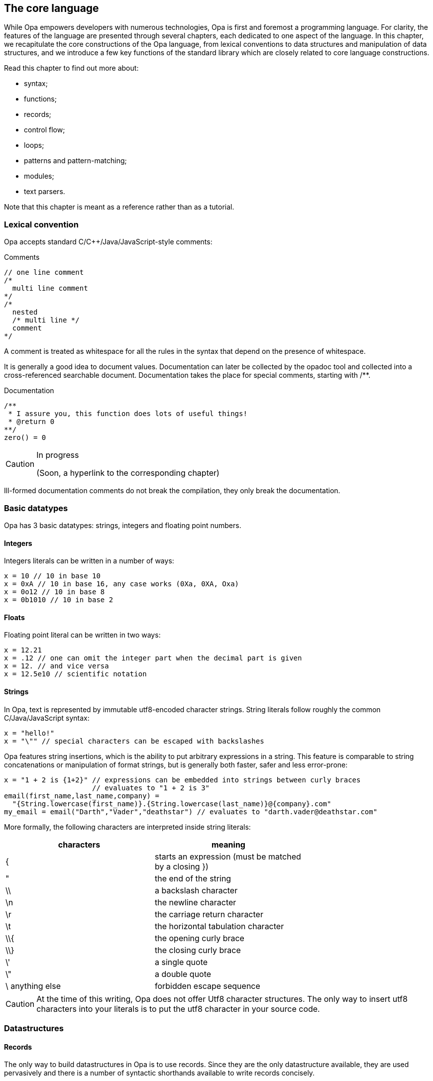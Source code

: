 The core language
-----------------

//
// About this chapter:
//   Main author:  ?
//   Paired author:?
//
//   Topics:
//   - Full syntax
//   - The database
//   - Key functions of the standard library
//

While Opa empowers developers with numerous technologies, Opa is first and
foremost a programming language. For clarity, the features of the language are
presented through several chapters, each dedicated to one aspect of the
language. In this chapter, we recapitulate the core constructions of the Opa
language, from lexical conventions to data structures and manipulation of data
structures, and we introduce a few key functions of the standard library which
are closely related to core language constructions.

Read this chapter to find out more about:

- syntax;
- functions;
- records;
- control flow;
- loops;
- patterns and pattern-matching;
- modules;
- text parsers.

Note that this chapter is meant as a reference rather than as a tutorial.

Lexical convention
~~~~~~~~~~~~~~~~~~

Opa accepts standard C/C++/Java/JavaScript-style comments:

.Comments
[source,opa]
------------------------
// one line comment
/*
  multi line comment
*/
/*
  nested
  /* multi line */
  comment
*/
------------------------

A comment is treated as whitespace for all the rules in the syntax that depend
on the presence of whitespace.

It is generally a good idea to document values. Documentation can later be
collected by the opadoc tool and collected into a cross-referenced searchable
document. Documentation takes the place for special comments, starting with +/**+.

.Documentation
[source,opa]
------------------------
/**
 * I assure you, this function does lots of useful things!
 * @return 0
**/
zero() = 0
------------------------

[CAUTION]
=============
.In progress
(Soon, a hyperlink to the corresponding chapter)
=============

// TODO TODO The syntax of document comment is described <<opadoc, here>>>
Ill-formed documentation comments do not break the compilation, they only break the documentation.


Basic datatypes
~~~~~~~~~~~~~~~
// no need to talk about char I think
Opa has 3 basic datatypes: strings, integers and floating point numbers.

Integers
^^^^^^^^
Integers literals can be written in a number of ways:

[source,opa]
------------------------
x = 10 // 10 in base 10
x = 0xA // 10 in base 16, any case works (0Xa, 0XA, Oxa)
x = 0o12 // 10 in base 8
x = 0b1010 // 10 in base 2
------------------------

Floats
^^^^^^
Floating point literal can be written in two ways:

[source,opa]
------------------------
x = 12.21
x = .12 // one can omit the integer part when the decimal part is given
x = 12. // and vice versa
x = 12.5e10 // scientific notation
------------------------

Strings
^^^^^^^
In Opa, text is represented by immutable utf8-encoded character strings.
String literals follow roughly the common C/Java/JavaScript syntax:
[source,opa]
------------------------
x = "hello!"
x = "\"" // special characters can be escaped with backslashes
------------------------

Opa features +string insertions+, which is the ability to put arbitrary
expressions in a string. This feature is comparable to string concatenations
or manipulation of format strings, but is generally both faster, safer and
less error-prone:
[source,opa]
------------------------
x = "1 + 2 is {1+2}" // expressions can be embedded into strings between curly braces
                     // evaluates to "1 + 2 is 3"
email(first_name,last_name,company) =
  "{String.lowercase(first_name)}.{String.lowercase(last_name)}@{company}.com"
my_email = email("Darth","Vader","deathstar") // evaluates to "darth.vader@deathstar.com"
------------------------

More formally, the following characters are interpreted inside string literals:
[width="70%",cols="2",frame="topbot",options="header"]
|========================================================
| characters | meaning
| { | starts an expression (must be matched by a closing })
| " | the end of the string
| \\ | a backslash character
| \n | the newline character
| \r | the carriage return character
| \t | the horizontal tabulation character
| \\{ | the opening curly brace
| \\} | the closing curly brace
| \' | a single quote
| \" | a double quote
| \ anything else | forbidden escape sequence
|========================================================

[CAUTION]
At the time of this writing, Opa does not offer Utf8 character structures.
The only way to insert
utf8 characters into your literals is to put the utf8 character in your
source code.
// argh, cannot put utf8 character here, they get escaped :/

Datastructures
~~~~~~~~~~~~~~
Records
^^^^^^^
The only way to build datastructures in Opa is to use records.
Since they are the only datastructure available, they are used pervasively
and there is a number of syntactic shorthands available to write records
concisely.

Here is how to build a record:
[source,opa]
------------------------
x = {} //  the empty record
x = {a=2; b=3} //  a record with the field "a" and "b"
x = {a=2; b=3;} //  you can add a trailing semicolon
x = {a=2 b=3} //  all the semicolons are optional
x = {`[weird-chars]` = "2"} //  a record with a field "[weird-chars]"

//  now various shorthands
x = {a} //  means {a=void}
x = {a b=2} //  means {a=void b=2}
x = {~a b=2} //  means {a=a b=2}
x = ~{a b} //  means {a=a b=b}
x = ~{a b c=4} //  means {a=a b=b c=4}
x = ~{a={b} c} //  means {a={b=void} c=c}, NOT {a={b=b} c=c}
------------------------

The characters allowed in fields names are the same as the ones allowed in
identifiers, which is described <<identifier,here>>.

You can also build record by _deriving_ an existing record, i.e. creating a new record
that is the same an existing record except for the given fields.
[source,opa]
------------------------
x = {a=1 b={c="mlk" d=3.}}
y = {x with a=3} //  means {a=3; b=x.b}
y = {x with a=3 b={e}} //  you can redefine as many fields as you want
                       //  at the same time (but not zero) and even all of them

//  You can also update fields deep in the record
y = {x with a.c = "po"} //  means {x with a = {x.a with c = "po"}}
                        //  whose value is {a=1 b={c="po" d=3.}}

//  the same syntactic shortcuts as above are available
y = {x with a} //  means {x with a=void}, even if it is not terribly useful
y = {x with ~a} //  means {x with a=a}
y = ~{x with a b={e}} //  means {x with a=a b={e}}
------------------------

Tuples
^^^^^^

Opa features syntactic support for pairs, triples, etc. -- more generally
_tuples_, ie, heteregenous containers of a fixed size.

[source,opa]
------------------------
x = (1,"mlk",{a}) //  a tuple of size 3
x = (1,"mlk") //  a tuple of size 2
x = (1,) //  a tuple of size 1
         //  note the trailing comma to differentiate a 1-uple
         //  from a parenthesized expression
         //  the trailing comma is allowed for any other tuple
         //  although it makes no difference whether you write it or not
         //  in these cases
//  NOT VALID: x = (), there is no tuple of size 0
------------------------

Tuples are standard expressions: a N-tuple is just a record with fields +f1+, ..., +fN+.
As such they can be manipulated and created like any record:
[source,opa]
------------------------
x = (1,"hello")
do @assert(x == {f1 = 1; f2 = "hello"})
do @assert(x.f1 == 1)
do @assert({x with f2 = "goodbye"} == (1,"goodbye"))
------------------------

Lists
^^^^^
Opa also provides syntactic sugar for building _lists_ (homogenous containers of variable length).
[source,opa]
------------------------
x = [] //  the empty list
x = [3,4,5] //  a three element list
y = [0,1,2|x] //  the list consisting of 0, 1 and 2 on top the list x
              //  ie [0,1,2,3,4,5]
------------------------

Just like tuples, lists are standard datastructures with a prettier syntax, but you can build them
without using the syntax if you wish.
The same code as above without the sugar:
[source,opa]
------------------------
x : list = {nil}
x : list = {hd=3 tl={hd=4 tl={hd=5 tl={nil}}}}
x : list = {hd=0 tl={hd=1 tl={hd=2 tl=x}}}
------------------------

[[identifier]]
Identifiers
~~~~~~~~~~~
In Opa, an identifier is a word matched by the following regular expression: +
+([a-zA-Z_] [a-zA-Z0-9_]* | ` [^`\n\r] `)+ +
except the following keywords: +
+_+, +as+, +do+, +else+, +if+, +match+, +then+, +type+, +with+.

In addition to these keywords, a few identifiers that can be used as
regular identifiers in most situations but will be interpreted in some contexts: +
+and+, +begin+, +css+, +db+, +end+, +external+, +forall+, +import+, +package+, +parser+, +rec+, +server+, +val+, +xml_parser+. +
It is not advised to use these words as identifiers, nor as field names.

Any identifier may be written between backquotes: +x+ and +\`x`+ are strictly equivalent. However,
backquotes may also be used to manipulate any text as an identifier, even if it would otherwise
be rejected, for instance because it contains white spaces, special characters or a keyword. Therefore,
while +1\+2+ or +match+ are not identifiers, +\`1\+2`+ and +\`match`+ are.

Bindings
~~~~~~~~
At toplevel, you can define an identifier with the following syntax:
[source,opa]
------------------------
one = 1
`hello` = "hello"
_z12 = 1+2
------------------------

[TIP]
==========
The compiler will warn you when you define a variable but never use it. The only
exception is for variables whose name begins with +\_+, in which case the
compiler assumes that the variable is named only for documentation purposes. +
As a consequence, you will also be warned if you use variables starting with +\_+. +
And for code generation, preprocessing or any use for which you don't want warnings, you can use variables starting with +__+.
==========

Of course, local identifiers can be defined too, and they are visible in the following expression:
[source,opa]
------------------------
two =
  one = 1 // an optional semicolon can be put after
  one + one

two =
  one = 1; // the exact same thing as above
           // can be used to make the code less ambiguous
  one + one

two =
  one = 1 // NOT VALID: syntax error because a local declaration
          // must be followed by an expression
------------------------

Functions
~~~~~~~~~
Defining functions
^^^^^^^^^^^^^^^^^^

In Opa, functions are regular values. As such, the follow the same naming rules as any other value. In addition, and a few syntactic shorcuts are available:
[source,opa]
------------------------
f(x,y) = // defining function f with the two parameters x and y
  x + y + 1

two =
  f(x) = x + 1 // functions call be defined locally, just like other values
  f(1)

f = x, y -> x + y + 1 // the exact same thing as above
                      // on the left of the arrow, you have comma separated parameters

// you can write functions in a currified way concisely:
f(x)(y) = x + y + 1
// or equivalently
f = x -> (y -> x + y + 1)
------------------------

[CAUTION]
========================
Note that there _must_ be no space between the function name and its parameters,
and no spaces between the function expression and its arguments.
[source,opa]
------------------------
f () = f() // NOT VALID: does not parse
x = f () // NOT VALID: parsed as
         // x = f
         // ()
------------------------
========================

Partial applications
^^^^^^^^^^^^^^^^^^^^

From a function with N arguments, we may derive a function with less arguments by _partial application_:

[source,opa]
------------------------
add(x,y) = x+y
add1 = add(1,_) // which means add1(y) = add(1,y)
x = add1(2) // x is 3
------------------------

[CAUTION]
========================
Side effects of the arguments are computed at the site and time of partial application,
not each time the function is called:
[source,opa]
------------------------
loop() = loop()
add1 = add(loop(), _) // this loops right now
                      // not when calling add1
------------------------
========================


[[underscore]]
All the underscores of a call are regrouped to form the parameters of a unique function
in the same order are the corresponding underscores:
[source,opa]
------------------------
max3(x,y,z) = max(x,max(y,z))
positive_max = max3(0,_,_) // means positive_max(x,y) = max(0,x,y)
------------------------

More definitions
^^^^^^^^^^^^^^^^

We have already seen one way of defining anonymous functions, but there are two.
The first way allows to functions of arbitrary arity:
[source,opa]
------------------------
add = x, y -> x + y
------------------------

The second syntax allows to define only functions taking one argument, but it is more
convenient in the frequent case when the first thing that your function does is match
its parameter.
[source,opa]
------------------------
add1 =
| 0 -> 1
| 1 -> 2
| 2 -> 3
| _ -> error("Wow, that's outside my capabilities")
------------------------

This last defines a function that does a pattern matching on its first argument
(the meaning of this construct is described in <<pattern, Pattern-Matching>>).
[source,opa]
------------------------
add1(fresh) =
  match fresh with
  | 0 -> 1
  | 1 -> 2
  | 2 -> 3
  | _ -> error("Wow, that's outside my capabilities")
------------------------

Operators
^^^^^^^^^
Since operators in Opa are standard functions, these two declarations are equivalent:
[source,opa]
------------------------
x = 1 + 2
x = `+`(1,2)
------------------------

To be used as an infix operator, an identifier must contain only the following characters:
[source,opa]
------------------------
+ \ - ^ * / < > = @ | & !
------------------------

Since operators as normal functions, you can define new ones:
[source,opa]
------------------------
`**` = Math.pow_i
x = 2**3 // x is 8
------------------------

The priority and associativity of the operators is based on the leading
characters of the operator.
The following table show the associativity of the operators. Lines are ordered
by the priority of operators, slower operators first.
[width="70%",cols="2",frame="topbot",options="header"]
|====================================================
| leading characters | associativity
| +\|  @+ | left
| +\|\|  ?+ | right
| +&+ | right
| +=  !=  >  <+ | left
| ++  -  ^+ | left
| +*  /+ | left
|====================================================

[CAUTION]
========================
You cannot put white space as you wish around operators:
[source,opa]
------------------------
x = 1 - 2 // works because you have whitespace before and after the operator
x = 1-2 // works because you have no whitespace before and no white space after
x = 1 -2 // NOT VALID: parsed a unary minus
------------------------
========================

[[coerce]]
Type coercions
~~~~~~~~~~~~~~
There are various reasons for wanting to put a type annotation on an expression:

[options="compact"]
- to document the code;
- to avoid value restriction errors;
- to make sure that an expression has a given type;
- to try to pinpoint a type error;
- to avoid anonymous cyclic types (by naming them).

The following demonstrates a type annotation:
[source,opa]
------------------------
x = [] : list(int)
------------------------

Note that parameters of a type name may be omitted:
[source,opa]
------------------------
x = [] : list(list) // means list(list('a))
------------------------

Type annotations can appear on any expression (but also on any <<pattern,pattern>>),
and can also be put on bindings as shown in the following example:
[source,opa]
------------------------
x : list(int) = [] // same as s = [] : list(int)
f(x) : list(int) = [x] // annotation of the body of the function
                       // same as f(x) = [x] : list(int)
------------------------


Grouping
~~~~~~~~~
Expressions can be grouped with parentheses or equivalently with +begin ... end+:
[source,opa]
------------------------
x = (1 + 2) * 3
x =
  if i_like_pascal then begin
    "begin end rocks"
  end else (
    "i like parens better"
  )
------------------------

Modules
~~~~~~~
Functionalities are usually regrouped into modules. +
The syntax resembles the one of record:
[source,opa]
------------------------
List = {{
  empty = []
  cons(hd,tl) = ~{hd tl}
}}
------------------------

By opposition to records, modules do not offer any of the syntactic shorthands: no +~\{\{x}}+, no +\{\{x}}+, nor any form of module derivation: no +\{\{List with cons(hd,tl) = [hd,hd|tl]}}+. +
On the other hand, the content of a modules are _not_ field definitions, but _bindings_. This means that the fields of a module can access the other fields:
[source,opa]
------------------------
m = {{
  x = 1
  y = x // x is in scope
}}

r = {
  x = 1
  y = x // NOT VALID: x is unbound
}
------------------------

Note that, by opposition to the toplevel, modules contain _only_ bindings, no type definitions.

The bindings of a module are all mutually recursive (but still subject to the <<recursion,recursion check>>, once the recursivity has been reduced to the strict necessary):
[source,opa]
------------------------
m = {{
  x = y
  y = 1
}}
------------------------
This will work just fine, because this is reordered into:
[source,opa]
------------------------
m = {{
  y = 1
  x = y
}}
------------------------
where you have no more recursion.

[CAUTION]
========================
Since the content of a module is recursive, it is not guaranteed that the content of a module is executed in the order of the source.
========================





Sequencing computations
~~~~~~~~~~~~~~~~~~~~~~
In Opa the toplevel is executed, and so you can have expressions at the toplevel:
[source,opa]
------------------------
do println("Executed!")
------------------------

The +do+ construct can be used to compute an expression and discard its result.
[source,opa]
------------------------
x =
  do println("Dibbs!") // cleaner than saying _unused_name = println("Dibbs!")
                       // but equivalent (almost, see the warning section)
  do println("Aww...")
  1
------------------------

Note that the definitions of identifiers and the +do+ construct are always followed by an expression
in expressions, but never at the toplevel.

Datastructures manipulation and flow control
~~~~~~~~~~~~~~~~~~~~~~~~~~~~~~~~~~~~~~~~~~~~~
The most basic way of deconstructing a record is to _dot_ (or "_dereference_") the content of an existing field.
[source,opa]
------------------------
x = {a=1 b=2}
do @assert(x.a == 1)
c = x.c // NOT VALID: type error, because x does not have a field c
------------------------

Note that the dot is defined only on records, not sums. For sums, something more powerful is needed:
[source,opa]
------------------------
x = {true} : bool
do @assert(x.true) // NOT VALID: type error
------------------------

To deconstruct both records and sums, Opa offers _pattern-matching_.
The general syntax is:
[source,opa]
------------------------
do
  match <expr> with
  | <pattern_1> -> <expr_1>
  | <pattern_2> -> <expr_2>
  ...
  | <pattern_n> -> <expr_n>
  end
------------------------
Note that keywords +with+ and +end+ are optional, as well as +|+. For clarity, it is however generally a good idea to restrain from omitting them.

When evaluating this extract, the result of +<expr>+ is compared with
+<pattern_1>+. If both _match_, i.e. the have the same shape, +<expr_1>+
is executed. Otherwise, the same result is compared with +<pattern_2>+, etc.
If no pattern matches, then an error happens and the execution flow stops.

The specific case of pattern matching on boolean can be abreviated using a standard +if+-+then+-+else+ construct:
[source,opa]
------------------------
do if 1 == 2 then
     println("Who would have known that 1 == 2?")
   else
     println("That's what I thought!")

// if the else branch is omitted, it default to void
do if 1 == 2 then
     println("Who would have known that 1 == 2?")

// or equivalently
do match 1 == 2 with
   | {true} -> println("Who would have known that 1 == 2?")
   | {false} -> println("That's what I thought!")
   end
------------------------

[CAUTION]
========================
Since the +match+ construct can end with +end+, beware of its interaction with +begin+:
[source,opa]
------------------------
do
  begin
    match 0 with
    | _ -> void
  end
------------------------
This is a syntax error because the +end+ is actually part of the +match+ construct, and so the
+begin+ has no corresponding +end+.
========================

[TIP]
========================
The same way that +f(x,\_)+ means (<<underscore, roughly>>) +y -> f(x,y)+,
+_.label+ is a shorthand for +x -> x.label+, which is convenient
when combined with higher order:
[source,opa]
------------------------
l = [(1,2,3),(4,5,6)]
l2 = List.map(_.f3,l) // extract the third elements of the tuples of l
                      // ie [3,6]
------------------------
========================



[[pattern]]
Patterns
^^^^^^^^
Generally, patterns appear as part of a +match ... with+ construct. However,
they may also be used at any place where you bind identifiers.

Syntactically, patterns look like a very limited subset of expressions:
[source,opa]
------------------------
1 // an integer pattern
-2.3 // a floating point pattern
"hi" // a string pattern, no embedded expression allowed
{a=1 ~b} // a (closed) record pattern, equivalent to {a=1 b=b}
[1,2,3] // a list pattern
(1,"p") // a tuple pattern
x // a variable pattern
------------------------

On top of these constructions, you have
[source,opa]
------------------------
{a=1 ...} // open record pattern
_ // the catch all pattern
<pattern> as x // the alias pattern
{~a=<pattern>} // a shorthand for {a=<pattern> as a}
<pattern> | <pattern> // the 'or' pattern
                      // the two sub patterns must bind the same set of identifiers
------------------------

When the expression +match <expr> with <pattern> -> <expr2> | ...+ is executed,
+<expr>+ is evaluated to a value, which is then matched against each pattern in order until a match is found.

Matching rules
^^^^^^^^^^^^^^

The rules of pattern-matching are simple:
[options="compact"]
- any value matches pattern +_+;
- any value matches the variable pattern +x+, and the value is _bound_ to identifier +x+;
- an integer/float/string matches an integer/float/string pattern when they are equal;
- a record (including tuples and lists) matches a closed record pattern when both record have the same fields and the value of the fields matches the pattern component-wise;
- a record (including tuples and lists) matches an open record pattern when the value has all the fields of the pattern (but can have more) and the value of the common fields matches the pattern component-wise;
- a value matches a +pat as x+ pattern when the value matches +pat+, and additionally it binds +x+ to the value;
- a value matches a +or+ pattern is one of the value matches one of the two sub patterns;
- in all other cases, the matching fails.

[CAUTION]
.Pattern-matching does not test for equality
=================

Consider the following extract:
[source, opa]
-------------
x = 1
y = 2
do match y with
  | x -> println("Hey, 1=2")
  | _ -> println("Or not")
-------------

You may expect this code to print result "Or not". This is, however, not what
happens. As mentioned in the definition of matching rules, pattern +x+ matches
_any value_ and binds the result to identifier +x+. In other words, this extract
is equivalent to

[source, opa]
-------------
x = 1
y = 2
do match y with
  | z -> println("Hey, 1=2")
  | _ -> println("Or not")
-------------

If executed, this would therefore print "Hey, 1=2". Note that, in this case,
the compiler will reject the program because it notices that the two patterns
test for the same case, which is clearly an error.

=================

A few examples:
[source,opa]
------------------------
list_is_empty(l) =
  match l with
  | [] -> true
  | [_|_] -> false

// and without the syntactic sugar for lists
// a list is either {nil} or {hd tl}
head(l) =
  match l : list with
  | {nil} -> @fail
  | ~{hd ...} -> hd
------------------------


[WARNING]
At the time of this writing, support for +or+ patterns is only partial.
It can only be used at the toplevel of the patterns, and it duplicates the expression on the right hand side.

[WARNING]
At the time of this writing, support for +as+ patterns is only partial.
In particular, it cannot be put around open records, although this should be available soon.

[WARNING]
========================
A pattern cannot contain an expression:
[source,opa]
------------------------
is_zero(x) = // works fine
match x with
| 0 -> true
| _ -> false

// wrong example
zero = 0
is_zero(x)
match x with
| zero -> true
| _ -> false
// does not work because the pattern defines zero
// it does not check that the x is equal to zero
------------------------
========================

[CAUTION]
========================
You cannot put the same variable several times in the same pattern:
[source,opa]
------------------------
on_the_diagonal(position) =
  match position with
  | {x=value y=value} -> true
  | _ -> false
// this is not valid because you are trying to give the name value
// to two values

// this must be written
on_the_diagonal(position) =
  position.x == position.y
------------------------
========================

Loops
~~~~~
At this stage, you may wonder about how
to write loops, iterators, etc. in Opa.

Surprisingly, Opa does not offer a specific syntax for loops. Rather, Opa offers _function loops_
as part of the standard library.

[source,opa]
------------------------
// printing a chain 10 times
// repeat has type : int, (-> void) -> void
do repeat(10,(-> println("Hello!")))

// printing the integer for 1 to 10
// inrange has type int, int, (int -> void) -> void
do inrange(1,10,(i -> println("{i}")))

// summing integer starting from 1 until the sum is greater than 50
// while has type: ('state -> ('state, bool)), 'state -> 'state
~{sum ...} =  // we only return the sum, ie the first field of the pair
   while({sum=0 i=1},
         (~{sum i} ->
            sum = sum + i
            i = i + 1
            ~{sum i}, (sum > 50)))

// the same function with the for function
// for has type: 'state, ('state -> 'state), ('state -> bool) -> 'state
~{sum ...} =
  for(
    {sum=0 i=1}, // the initial state
    (~{sum i} -> {sum=sum+i i=i+1}), // the function that computes the next state
    (~{sum ...} -> sum > 50) // the function that tells if we should continue
  )

/* the equivalent with an imperative syntax:
sum = 0

for (i = 1; sum <= 50; i=i+1) {
    sum=sum+i
}
*/
------------------------
In the above,
[options="compact"]
- assignments +sum=0; i=1+ correspond to the record +\{sum=0 i=1}+ above;;
- the body of the loop  +sum=sum+i; i=i+1+ corresponds +
  to the function +~{sum i} -> \{sum=sum+i; i=i+1}+;
- the check of termination +sum <= 50+ corresponds to +~{sum ...} -> sum > 50+.

Additional loop functions may be easily created, either by building them from
these functions, or through <<recursion>>.

[[section_syntax_trex]]
Parser
~~~~~~

Opa features a builtin syntax for building text parsers, which are first class
values just as functions.  The parsers implement _parsing expression grammars_,
which may look like regular expressions at first but do _not_ behave anything
like them.

An instance of a parser:
[source,opa]
------------------------
sign_of_integer =
  parser "-" [0-9]+ -> {negative}
       | [0-9]+ -> {positive}
------------------------


A parser is composed of a disjunction of +<list-of-subrules> (-> <semantic-action>)?+, separated by a +|+. +
When the semantic action is omitted, it defaults to the +text+ that was parsed by the left hand side.

A subrule consists of:
[options="compact"]
. an optional binder that names the result of the subrule.
  it can be:
  .. +x=+ to name the result +x+
  .. +\~+ only when followed by a long identifier. In the case, the name bound is the last
     component. For instance, +~M.x*+ means +x=M.x*+
. an optional prefix modifier (+!+ or +&+) that lookahead for the following subrule in the input
. a basic subrule
. an optional suffix modifier (+?+, +*+, +++), that alters the basic in the usual way

And the basic subrule is one of:
[source,opa]
------------------------
"hello {if happy then ":)" else ":("}" // any string, including strings
                                       // with embedding expressions
'hey, I can put double quotes in here: ""' // a string inside single quotes
                                            // (which cannot contain embedded expressions)
Parser.whitespace // a very limited subset of expression can be written inline
                  // only long identifiers are allowed
                  // the expression must have the type Parser.general_parser
{Parser.whitespace} // in curly braces, an arbitrary expression
                    // with type Parser.general_parser
. // matches a (utf8) character
[0-9a-z] // character ranges
         // the negation does not exist
[\-\[\]] // in characters ranges, the minus and the square brackets
         // can be escaped
( <parser_expression> ) // an anonymous parser
------------------------

[CAUTION]
========================
Putting parentheses around a parser can change the type of the parenthesized parsers:
[source,opa]
------------------------
parser x=.* -> ... // x as type list(Unicode.character)
parser x=(.*) -> ... // x has type text
------------------------
This is because the default value of a parenthesized expression is the text parsed. +
This is the only way of getting the text that was matched by a subrule.
========================


A way to use a parser (like +sign_of_integer+) to parse a string is to write:
[source,opa]
------------------------
Parser.try_parser(sign_of_integer,"36")
------------------------

For an explanation of how parsing expression grammars work, see http://en.wikipedia.org/wiki/Parsing_expression_grammar. +
Here is an example to convince you that even if it looks like a regular expression,
you can not use them as such:
[source,opa]
------------------------
parser "a"* "a" -> void
------------------------
The previous parser will _always_ fail, because the star is a greedy operator in
the sense that it matches the longest sequence possible (by opposition with
the longest sequence that makes the whole regular expression succeed, if any): +
+"a"*+ will consume all the +"a"+ in the strings, leaving none for the following +"a"+.

[[recursion]]
Recursion
~~~~~~~~~

By default, toplevel functions and modules are implicitely recursive at toplevel, while local values (including values defined in functions) are not.
[source,opa]
------------------------
f() = f() // an infinite loop

x =
  f() = f() // NOT VALID: f is unbound
  void

x =
  rec f() = f() // now f is visible in its body
  void

f() = g() // mutual recursion works without having
g() = f() // to say 'rec' anywhere at toplevel

x =
  rec f() = g() // local mutually recursive functions must
  and g() = f() // be defined together with a 'rec' 'and'
                // construct
  void
------------------------

Recursion is only permitted between functions, although you can have recursive modules if it
amounts to valid recursion between the fields of the module:
[source,opa]
------------------------
m = {{
  f() = m2.f()
}}
m2 = {{
  f() = m.f()
}}
------------------------
This is valid, because it amounts to:
[source,opa]
------------------------
rec m_f() = m2_f()
and m2_f() = m_f()
m = {{ f = m_f }}
m2 = {{ f = m2_f }}
------------------------
Which is a valid recursion.

Opa also allows arbitrary recursion (in which case, the validity of the recursion is checked at runtime),
but it must be indicated explicitely that is what is wished for with +val+:
[source,opa]
------------------------
rec val sess = Session.make(callback)
and callback() = do something with sess
------------------------

[TIP]
The compiler will not allow you to put +val+ when not necessary (i.e. on functions).

Please note that the word +val+ is meant to define _recursive_ values, but not meant to define _cyclic_ values:
[source,opa]
------------------------
rec val x = [x]
------------------------
This definition is invalid, and will be rejected (statically in this case despite the presence of the +val+ because it is sure to fail at runtime).

Of course, most invalid definitions will be only detected at runtime:
[source,opa]
------------------------
rec val x = if true then x else 0
------------------------

[[directives]]
Directives
~~~~~~~~~~
Many special behaviours appear syntactically as directives, starting with a +@+. A directive can impose arbitrary restrictions on its arguments. +
They are usually used because we want to make it clear in the syntax that something
special is happening, that we do not have a regular function call.

Some directives are expressions, while some directives are annotations on bindings,
and they do not appear in the same place.
[source,opa]
------------------------
do if true then void else @fail // @fail appears only in expressions
@expand `=>`(x,y) = not(x) || y // the lazy implication
                                // @expand appears only on bindings
                                // and precedes them
------------------------

Here is a full list of (user-available) expression directives, with the restriction on them:
==================
@assert::
Takes one boolean argument +
Raises an error when its argument is false. The code is removed at compile time
when the option --no-assert is used.

@fail::
Takes an optional string argument +
Raises an error when executing (and show the string if any was given)
Meant to be used when something cannot happen

@todo::
Takes no argument +
Behaves like +@fail+ except that a warning is shown at each place when this directive happens
(so that you can conveniently replace them all with actual code later)

@toplevel::
Takes no argument, and must be followed by a field access +
+@toplevel.x+ allows to talk about the +x+ defined at toplevel, and not the +x+ in the local scope

@unsafe_cast::
Takes one expression +
This directive is meant to bypass the typer. It behaves as the identity of type +'a -> 'b+.
==================

Here is a full list of (user-available) bindings directives, with the restriction on them:
==================
@comparator::
Takes a typename +
Overrides the generic comparison for the given type with the function annotated.

@deprecated::
Takes one argument of the following kind: +{hint = string literal} / {use = string literal}+ +
Generates a warning to direct users of the annotated name.
The argument is used when displaying the warning (at compile time).

@expand::
Takes no argument, and appears only on toplevel functions. +
The directive calls to this function will be macro expanded (but without name clashes).
This is how the lazy behaviour of +&&+, +\|\|+ and +?+ is implemented.

@private::
Takes no argument, only on toplevel binding or module fields. +
The identifier tagged is not visible outside the module (or package if at toplevel).

@public::
Takes no argument, only on toplevel binding or module fields. +
The identifier tagged is visible outside the current module/package (this is the default).

@stringifier::
Takes a typename +
Overrides the generic stringification for the given type with the function annotated:
[source,opa]
------------------------
@stringifier(bool) to_string(b: bool) = if b then "true" else "false"
------------------------
==================

[[foreign_function_interface]]
Foreign function interface
~~~~~~~~~~~~~~~~~~~~~~~~~~
Foreign functions, or _system bindings_, are standard expressions.
To use one, simply write the key (see <<chapter_bsl, the corresponding chapter>>) of your binding between +%%+:
[source, opa]
------------------------
x = (%% BslPervasives.int_of_string %%)("12") // x is 12
------------------------

Separate compilation
~~~~~~~~~~~~~~~~~~~~
At the toplevel only, you can specify information for the separate compilation:
[source,opa]
------------------------
package myapp.core // the name of the current package
import somelib.* // which package the current package depends on
------------------------

Inside the import statement, you can have shell-style brace and glob expansion:
[source,opa]
------------------------
import graph.{traversal,components}, somelib.*
------------------------

[TIP]
The compiler will warn you whenever you import a non existing package, or if one of the alternatives of a brace expansion matches nothing, or a if a glob expansion matches nothing.

Beware that the toplevel is common to all packages. +
As a consequence, it is advised to define packages that export only modules, without other toplevel values.

Type expressions
~~~~~~~~~~~~~~~~
Type expressions are used in <<coerce,type annotations>>, and in <<typedef,type definitions>>.

Basic types
^^^^^^^^^^^
The three data types of Opa are written +int+, +float+ and +string+, like
regular typenames (except that these names are actually not valid typenames). +
Typenames can contain dots without needing to backquote them: +Character.unicode+
is a regular typename.


Record types
^^^^^^^^^^^^
The syntax for record type works the same as it does in expressions and in patterns:
[source,opa]
----------------------
x : {useless} = @fail // means {useless:void}
x : ~{a b} = @fail // means {a:a b:b}, where a and b are typenames
x : ~{list} = @fail // means the same as {list:list}
                    // this is valid in coercions because you can omit
                    // the parameters of a typename (but not in type definitions)
x : ~{int} = @fail // means {int:`int`}, so you must have defined a type `int`
                   // for this definition to be valid
x : {a b ...} = {a b c} // you can give only a part of the fields in type annotations
----------------------

Tuple types
^^^^^^^^^^^
The type of a tuple actually looks like the tuple:
[source,opa]
----------------------
(a,b) : (int,float) = (1,3.4)
----------------------

List types
^^^^^^^^^^
There is no syntax for the type of list, you simply use +list+.
[source,opa]
----------------------
x : [int] = [1] // NOT VALID
x : list(int) = [1]
----------------------

Sum types
^^^^^^^^^
Now, record expressions do not have records type (in general), they have sum types, which are
simply unions of record types:
[source,opa]
----------------------
x : {true} / {false} = {true}
x : {true} / ... = {true} // sum types can be partially specified, just like record types
----------------------

Type names
^^^^^^^^^^
Types can be given <<typedef,names>>, and of course you can refer to names in expressions:
[source,opa]
----------------------
x : list(int) = [1] // the parameters of a type are written just like a function call
x : bool = 1 // except that when there is no parameter, you don't write empty parentheses
x : list = [1] // and except that you can omit all the parameters of a typename altogether
               // (which means 'please fill up with fresh variables for me')
----------------------

Variables
^^^^^^^^^
Variables begin with an apostrophe except +_+:
[source,opa]
----------------------
x : list('a) = []
x : list(_) = [] // _ is an anonymous variable
----------------------

Function types
^^^^^^^^^^^^^^
Function types are written the same way as anonymous functions:
[source,opa]
----------------------
max3 : int, int, int -> int = x, y, z -> max(x, max(y, z))
----------------------



[[typedef]]
Type definitions
~~~~~~~~~~~~~~~~
A type definition allows to give a name to a type.

It simply consists of an identifier, a list of parameters, a set of directives and a body. +
Since type definitions can only appear at the toplevel, and the toplevel is implicitely recursive,
all the type definitions of a package are mutually recursive.

Here are the most common types in opa as defined in the standard library:
[source,opa]
----------------------
type void = {} // naming a record
type bool = {true} / {false} // naming a type sum
type option('a) = {none} / {some:'a} // a parameterized definition of a type sum
type list('a) = {nil} / {hd:'a tl:list('a)} // a recursive and parameterized
                                            // definition of a type sum
----------------------

In addition to type expressions, the body of a type definition can be an external types,
ie types that represent foreign objects, used when interfacing with other languages.
[source,opa]
----------------------
type continuation('a) = external
----------------------

Type directives
^^^^^^^^^^^^^^^

There are currently only two directives that can be put on type definitions, and they
both control the visibility of the type.

The first one is +@abstract+, which hides the implementation of a type to the users of a library:
[source,opa]
----------------------
package test1
@abstract type Test1.t = int
Test1 = {{
  x : t = 1
}}
----------------------
Abstracting forces the users to go through the interface of the library to build and manipulate
values of that type.
[source,opa]
----------------------
package test2
import test1
x = Test1.x + 1 // this is a type error, since in the package test2
                // the type Test1.t is not unifiable with int anymore
----------------------

The second directive is +@private+, which is a type that is not visible from the outside of the module
(not even its name). When a type is private, values with that type cannot be exported
[source,opa]
----------------------
package test1
@private type t = int
Test1 = {{
  x : t = 1 // will not compile since the module exports
            // Test1.x that has the private type t
}}
----------------------

Formal description
~~~~~~~~~~~~~~~~~~
This syntax recapitulates the syntactic constructs of the language.

[[grammar_conventions]]
Conventions
^^^^^^^^^^^
The following conventions are adopted to describe the grammar.
The following defines +program+ with the production +prod+.
-----------------
program ::= prod
-----------------

A reference to the rule +program+ between parens:
-------------
( <program> )
-------------

A possibly empty list of +<rule>+ separated by +<sep>+ is written:
-----------------
<rule>* sep <sep>
-----------------

A non empty list of +<rule>+ separated by +<sep>+ is written:
-----------------
<rule>+ sep <sep>
-----------------

The opa language
^^^^^^^^^^^^^^^^
A source file is a +<program>+, defined as follows:
[source,grammar]
--------------------------------------
program ::= <declaration>* sep ;?
declaration ::=
  | <type-definition>
  | <binding>
  | <do>
  | <package-declaration>
  | <package-import>
--------------------------------------

The rules related to separate compilation:
[source,grammar]
--------------------------------------
package-declaration ::=
  | package <package-ident>
package-import ::=
  | import <package-expression>* sep ,
package-expression ::=
  | { <package-expression>* sep , }
  | <package-expression> *
  | <package-ident>
package-ident ::= [a-zA-Z0-9_.\-]
--------------------------------------

Some rules used in many places:
[source,grammar]
--------------------------------------
field ::= <ident>

literal ::=
  | <integer-literal>
  | <float-literal>
  | <string-literal>

long-ident ::=
  | <long-ident> . <ident>
  | <ident>
--------------------------------------

The syntax of the types:
[source,grammar]
--------------------------------------
type-definition ::=
  | <type-directive>* type <type-bindings>
type-bindings ::=
  | <type-binding>* sep and
type-binding ::=
  | <type-ident> ( <type-var>* sep "," ) = <type-def>
type-def ::=
  | <type>
  | external
type ::=
  | <type>* sep , -> <type>
  | <tuple-type>
  | <record-type>
  | <type-ident> ( <type>* sep , )
  | int
  | string
  | float
  | <type> / <type>+ sep / <sum-type-end>?
  | <type> <sum-type-end>
  | _
  | <type-var>
  | forall ( <type-var>* sep , ) . <type>
  | ( <type> )

<tuple-type> ::=
  | ( <type> , )
  | ( <type> , <type>+ sep , ,? )

record-type ::=
  | ~? { <record-type-field>* sep ;? <record-type-end>? }
record-type-field ::=
  | ~ <field>
  | <field> : <type>
record-type-end ::=
  | ...
  | <row-var>

sum-type-end ::=
  | ...
  | <col-var>
type-ident ::= <long-ident>
--------------------------------------

The syntax of the patterns:
[source,grammar]
--------------------------------------
pattern ::=
  | <literal>
  | <record-pattern>
  | <tuple-pattern>
  | <list-pattern>
  | <pattern> as <ident>
  | <pattern> | <pattern>
  | <pattern> : <type>
  | ( <pattern> )
  | _

<tuple-pattern> ::=
  | ( <pattern> , )
  | ( <pattern> , <pattern>+ sep , ,? )

<record-pattern> ::=
  | ~? { ...? }
  | ~? { <record-pattern-field>+ sep ;? ;? ...? }
<record-pattern-field> ::=
  | ~? <field> <coerce>?
  | ~? <field> <coerce>? = <pattern>

<list-pattern> ::=
 | [ pattern+ sep , | pattern ]
 | [ pattern* sep , ]
--------------------------------------

The syntax of the bindings:
[source,grammar]
--------------------------------------
binding ::=
  | rec <rec-binding>+ sep and
  | <non-rec-binding>

non-rec-binding ::=
  | <binding-directive> <ident-binding>
  | <binding-directive> <val-binding>

rec-binding ::=
  | <ident-binding>
  | val <val-binding>

ident-binding ::=
  | <ident> <params>+ <coerce>? = <expr>
  | <ident> <coerce>? = <expr>

params ::=
  | ( <pattern>* sep "," )

val-binding ::=
  | <pattern> = <expr>

do ::=
  | do <expr>

coerce ::=
  | : <type>
--------------------------------------

The syntax of the expressions, except the parsers:
[source,grammar]
--------------------------------------
expr ::=
  | <do> ;? <expr>
  | <binding> ;? <expr>
  | match <pattern> with? |? <rule>* sep |? end?
  | if <expr> then <expr> else <expr>
  | if <expr> then <expr>
  | <record>
  | <module>
  | <tuple>
  | <list>
  | <grouping>
  | <expr> : <type>
  | <literal>
  | <expr-or-underscore> ( <expr-or-underscore>* sep "," )
  | <expr-or-underscore> . field
  | <directive>
  | <lambda>
  | <expr-or-underscore> <op> <expr-or-underscore>
  | - <expr>
  | <sysbinding>
  | <ident>
  | <parser>

lambda ::=
  | <pattern>* sep , -> <expr>
  | | <rule>*

rule ::=
  | <pattern> -> <expr>

grouping ::=
  | ( <expr> )
  | begin <expr> end

record ::=
  | ~? { <record-field>* sep ;? }
  | ~? { <expr> with <record-field>+ sep ;? }
record-field ::=
  | ~? <field> <coerce>?
  | <field> <coerce>? = <expr>

tuple ::=
  | ( <expr> , )
  | ( <expr>, <expr>+ sep , ,? )

list ::=
  | [ <expr>+ sep , | <expr> ]
  | [ <expr>* sep , ]

module ::=
  | {{ <non-rec-binding>+ sep ;? }}

expr-or-underscore ::=
  | <expr>
  | _
--------------------------------------

The syntax of the parsers:
[source,grammar]
--------------------------------------
parser ::=
  | parser <parser-rules>
parser-rules ::=
  | <parser-rule>+ sep |
parser-rule ::=
  | <parser-prod>+ -> <expr>
  | <parser-prod>+
parser-prod ::=
  | <parser-name>? <subrule-prefix>? <subrule> <subrule-suffix>?
parser-name ::=
  | <ident> =
  | ~
subrule-prefix ::=
  | &
  | !
subrule-suffix ::=
  | *
  | +
  | ?
subrule ::=
  | <character-set>
  | .
  | <string-literal>
  | { <expr> }
  | <long-ident>
------------------------
